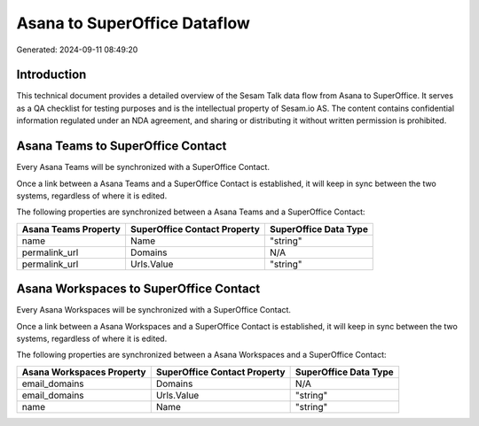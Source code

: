 =============================
Asana to SuperOffice Dataflow
=============================

Generated: 2024-09-11 08:49:20

Introduction
------------

This technical document provides a detailed overview of the Sesam Talk data flow from Asana to SuperOffice. It serves as a QA checklist for testing purposes and is the intellectual property of Sesam.io AS. The content contains confidential information regulated under an NDA agreement, and sharing or distributing it without written permission is prohibited.

Asana Teams to SuperOffice Contact
----------------------------------
Every Asana Teams will be synchronized with a SuperOffice Contact.

Once a link between a Asana Teams and a SuperOffice Contact is established, it will keep in sync between the two systems, regardless of where it is edited.

The following properties are synchronized between a Asana Teams and a SuperOffice Contact:

.. list-table::
   :header-rows: 1

   * - Asana Teams Property
     - SuperOffice Contact Property
     - SuperOffice Data Type
   * - name
     - Name
     - "string"
   * - permalink_url
     - Domains
     - N/A
   * - permalink_url
     - Urls.Value
     - "string"


Asana Workspaces to SuperOffice Contact
---------------------------------------
Every Asana Workspaces will be synchronized with a SuperOffice Contact.

Once a link between a Asana Workspaces and a SuperOffice Contact is established, it will keep in sync between the two systems, regardless of where it is edited.

The following properties are synchronized between a Asana Workspaces and a SuperOffice Contact:

.. list-table::
   :header-rows: 1

   * - Asana Workspaces Property
     - SuperOffice Contact Property
     - SuperOffice Data Type
   * - email_domains
     - Domains
     - N/A
   * - email_domains
     - Urls.Value
     - "string"
   * - name
     - Name
     - "string"

